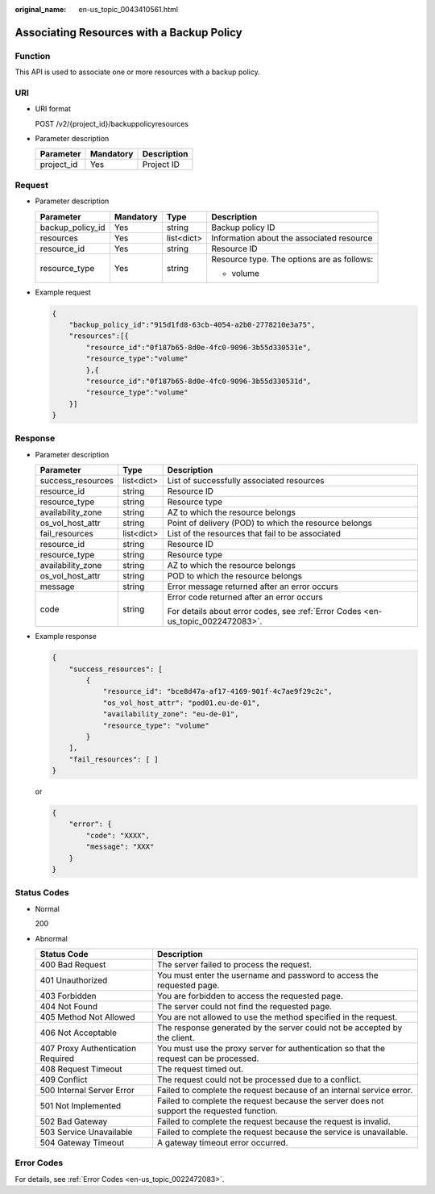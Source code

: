 :original_name: en-us_topic_0043410561.html

.. _en-us_topic_0043410561:

Associating Resources with a Backup Policy
==========================================

Function
--------

This API is used to associate one or more resources with a backup policy.

URI
---

-  URI format

   POST /v2/{project_id}/backuppolicyresources

-  Parameter description

   ========== ========= ===========
   Parameter  Mandatory Description
   ========== ========= ===========
   project_id Yes       Project ID
   ========== ========= ===========

Request
-------

-  Parameter description

   +------------------+-----------------+-----------------+--------------------------------------------+
   | Parameter        | Mandatory       | Type            | Description                                |
   +==================+=================+=================+============================================+
   | backup_policy_id | Yes             | string          | Backup policy ID                           |
   +------------------+-----------------+-----------------+--------------------------------------------+
   | resources        | Yes             | list<dict>      | Information about the associated resource  |
   +------------------+-----------------+-----------------+--------------------------------------------+
   | resource_id      | Yes             | string          | Resource ID                                |
   +------------------+-----------------+-----------------+--------------------------------------------+
   | resource_type    | Yes             | string          | Resource type. The options are as follows: |
   |                  |                 |                 |                                            |
   |                  |                 |                 | -  volume                                  |
   +------------------+-----------------+-----------------+--------------------------------------------+

-  Example request

   .. code-block::

      {
          "backup_policy_id":"915d1fd8-63cb-4054-a2b0-2778210e3a75",
          "resources":[{
              "resource_id":"0f187b65-8d0e-4fc0-9096-3b55d330531e",
              "resource_type":"volume"
              },{
              "resource_id":"0f187b65-8d0e-4fc0-9096-3b55d330531d",
              "resource_type":"volume"
          }]
      }

Response
--------

-  Parameter description

   +-----------------------+-----------------------+---------------------------------------------------------------------------------+
   | Parameter             | Type                  | Description                                                                     |
   +=======================+=======================+=================================================================================+
   | success_resources     | list<dict>            | List of successfully associated resources                                       |
   +-----------------------+-----------------------+---------------------------------------------------------------------------------+
   | resource_id           | string                | Resource ID                                                                     |
   +-----------------------+-----------------------+---------------------------------------------------------------------------------+
   | resource_type         | string                | Resource type                                                                   |
   +-----------------------+-----------------------+---------------------------------------------------------------------------------+
   | availability_zone     | string                | AZ to which the resource belongs                                                |
   +-----------------------+-----------------------+---------------------------------------------------------------------------------+
   | os_vol_host_attr      | string                | Point of delivery (POD) to which the resource belongs                           |
   +-----------------------+-----------------------+---------------------------------------------------------------------------------+
   | fail_resources        | list<dict>            | List of the resources that fail to be associated                                |
   +-----------------------+-----------------------+---------------------------------------------------------------------------------+
   | resource_id           | string                | Resource ID                                                                     |
   +-----------------------+-----------------------+---------------------------------------------------------------------------------+
   | resource_type         | string                | Resource type                                                                   |
   +-----------------------+-----------------------+---------------------------------------------------------------------------------+
   | availability_zone     | string                | AZ to which the resource belongs                                                |
   +-----------------------+-----------------------+---------------------------------------------------------------------------------+
   | os_vol_host_attr      | string                | POD to which the resource belongs                                               |
   +-----------------------+-----------------------+---------------------------------------------------------------------------------+
   | message               | string                | Error message returned after an error occurs                                    |
   +-----------------------+-----------------------+---------------------------------------------------------------------------------+
   | code                  | string                | Error code returned after an error occurs                                       |
   |                       |                       |                                                                                 |
   |                       |                       | For details about error codes, see :ref:`Error Codes <en-us_topic_0022472083>`. |
   +-----------------------+-----------------------+---------------------------------------------------------------------------------+

-  Example response

   .. code-block::

      {
          "success_resources": [
              {
                  "resource_id": "bce8d47a-af17-4169-901f-4c7ae9f29c2c",
                  "os_vol_host_attr": "pod01.eu-de-01",
                  "availability_zone": "eu-de-01",
                  "resource_type": "volume"
              }
          ],
          "fail_resources": [ ]
      }

   or

   .. code-block::

      {
          "error": {
              "code": "XXXX",
              "message": "XXX"
          }
      }

Status Codes
------------

-  Normal

   200

-  Abnormal

   +-----------------------------------+--------------------------------------------------------------------------------------------+
   | Status Code                       | Description                                                                                |
   +===================================+============================================================================================+
   | 400 Bad Request                   | The server failed to process the request.                                                  |
   +-----------------------------------+--------------------------------------------------------------------------------------------+
   | 401 Unauthorized                  | You must enter the username and password to access the requested page.                     |
   +-----------------------------------+--------------------------------------------------------------------------------------------+
   | 403 Forbidden                     | You are forbidden to access the requested page.                                            |
   +-----------------------------------+--------------------------------------------------------------------------------------------+
   | 404 Not Found                     | The server could not find the requested page.                                              |
   +-----------------------------------+--------------------------------------------------------------------------------------------+
   | 405 Method Not Allowed            | You are not allowed to use the method specified in the request.                            |
   +-----------------------------------+--------------------------------------------------------------------------------------------+
   | 406 Not Acceptable                | The response generated by the server could not be accepted by the client.                  |
   +-----------------------------------+--------------------------------------------------------------------------------------------+
   | 407 Proxy Authentication Required | You must use the proxy server for authentication so that the request can be processed.     |
   +-----------------------------------+--------------------------------------------------------------------------------------------+
   | 408 Request Timeout               | The request timed out.                                                                     |
   +-----------------------------------+--------------------------------------------------------------------------------------------+
   | 409 Conflict                      | The request could not be processed due to a conflict.                                      |
   +-----------------------------------+--------------------------------------------------------------------------------------------+
   | 500 Internal Server Error         | Failed to complete the request because of an internal service error.                       |
   +-----------------------------------+--------------------------------------------------------------------------------------------+
   | 501 Not Implemented               | Failed to complete the request because the server does not support the requested function. |
   +-----------------------------------+--------------------------------------------------------------------------------------------+
   | 502 Bad Gateway                   | Failed to complete the request because the request is invalid.                             |
   +-----------------------------------+--------------------------------------------------------------------------------------------+
   | 503 Service Unavailable           | Failed to complete the request because the service is unavailable.                         |
   +-----------------------------------+--------------------------------------------------------------------------------------------+
   | 504 Gateway Timeout               | A gateway timeout error occurred.                                                          |
   +-----------------------------------+--------------------------------------------------------------------------------------------+

Error Codes
-----------

For details, see :ref:`Error Codes <en-us_topic_0022472083>`.
